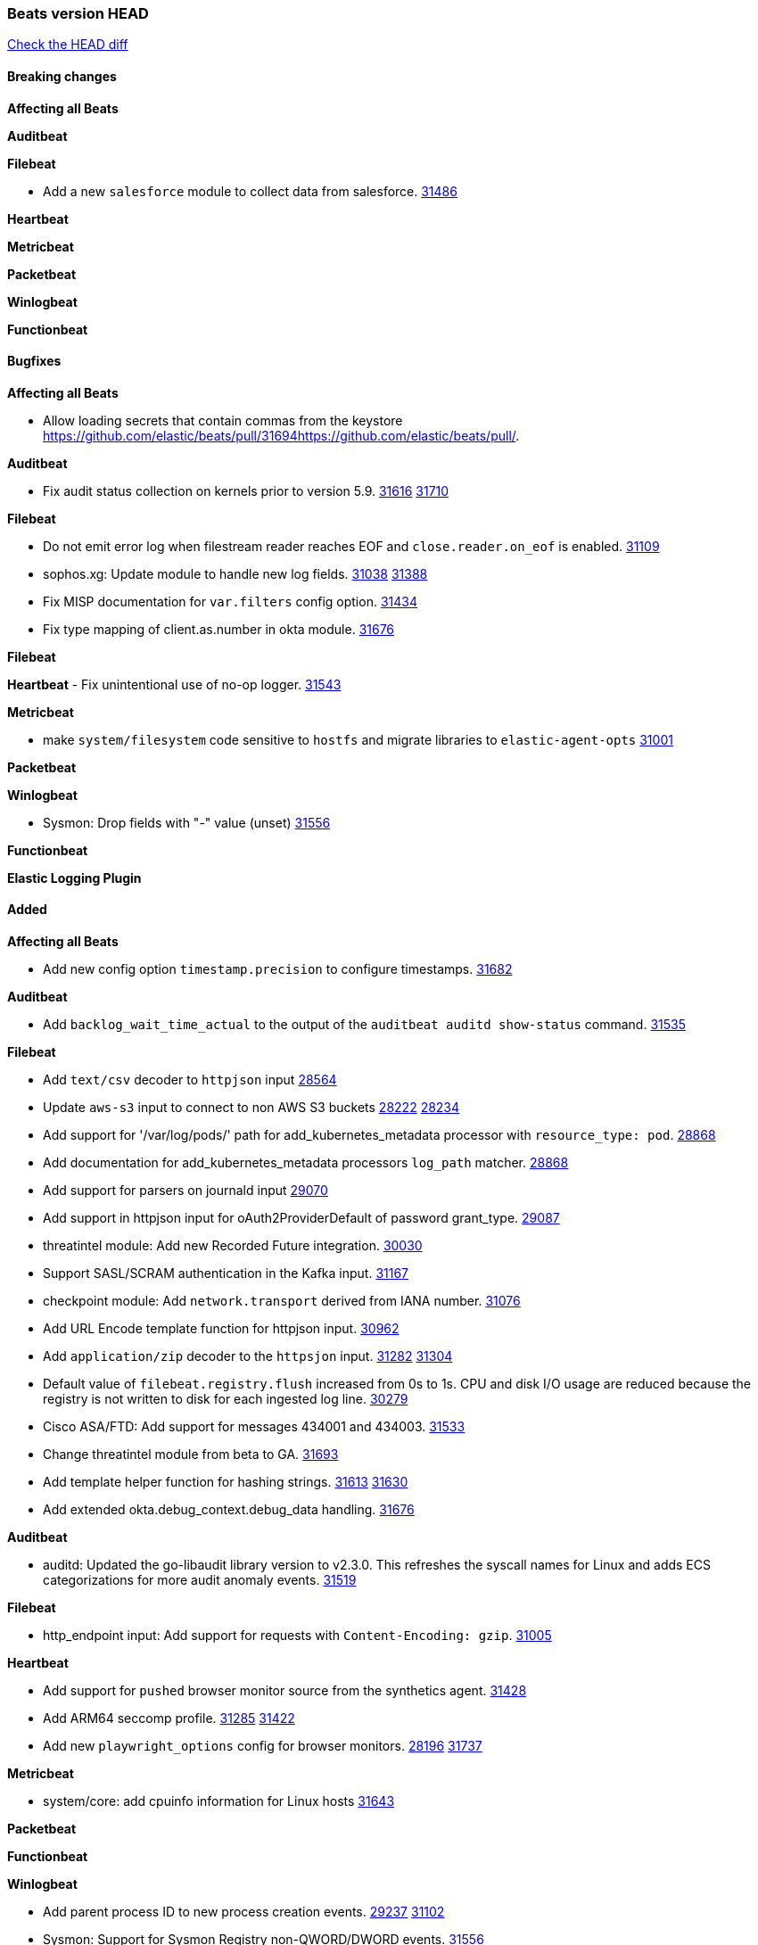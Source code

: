 // Use these for links to issue and pulls. Note issues and pulls redirect one to
// each other on Github, so don't worry too much on using the right prefix.
:issue: https://github.com/elastic/beats/issues/
:pull: https://github.com/elastic/beats/pull/

=== Beats version HEAD
https://github.com/elastic/beats/compare/v8.2.0\...main[Check the HEAD diff]

==== Breaking changes

*Affecting all Beats*


*Auditbeat*


*Filebeat*

- Add a new `salesforce` module to collect data from salesforce. {pull}31486[31486]

*Heartbeat*


*Metricbeat*


*Packetbeat*


*Winlogbeat*


*Functionbeat*


==== Bugfixes

*Affecting all Beats*

- Allow loading secrets that contain commas from the keystore {pull}31694{pull}.

*Auditbeat*

- Fix audit status collection on kernels prior to version 5.9. {issue}31616[31616] {pull}31710[31710]

*Filebeat*

- Do not emit error log when filestream reader reaches EOF and `close.reader.on_eof` is enabled. {pull}31109[31109]
- sophos.xg: Update module to handle new log fields. {issue}31038[31038] {pull}31388[31388]
- Fix MISP documentation for `var.filters` config option. {pull}31434[31434]
- Fix type mapping of client.as.number in okta module. {pull}31676[31676]

*Filebeat*


*Heartbeat*
- Fix unintentional use of no-op logger. {pull}31543[31543]


*Metricbeat*

- make `system/filesystem` code sensitive to `hostfs` and migrate libraries to `elastic-agent-opts` {pull}31001[31001]

*Packetbeat*


*Winlogbeat*

- Sysmon: Drop fields with "-" value (unset) {pull}31556[31556]

*Functionbeat*



*Elastic Logging Plugin*


==== Added

*Affecting all Beats*

- Add new config option `timestamp.precision` to configure timestamps. {pull}31682[31682]


*Auditbeat*

- Add `backlog_wait_time_actual` to the output of the `auditbeat auditd show-status` command. {pull}31535[31535]

*Filebeat*

- Add `text/csv` decoder to `httpjson` input {pull}28564[28564]
- Update `aws-s3` input to connect to non AWS S3 buckets {issue}28222[28222] {pull}28234[28234]
- Add support for '/var/log/pods/' path for add_kubernetes_metadata processor with `resource_type: pod`. {pull}28868[28868]
- Add documentation for add_kubernetes_metadata processors `log_path` matcher. {pull}28868[28868]
- Add support for parsers on journald input {pull}29070[29070]
- Add support in httpjson input for oAuth2ProviderDefault of password grant_type. {pull}29087[29087]
- threatintel module: Add new Recorded Future integration. {pull}30030[30030]
- Support SASL/SCRAM authentication in the Kafka input. {pull}31167[31167]
- checkpoint module: Add `network.transport` derived from IANA number. {pull}31076[31076]
- Add URL Encode template function for httpjson input. {pull}30962[30962]
- Add `application/zip` decoder to the `httpsjon` input. {issue}31282[31282] {pull}31304[31304]
- Default value of `filebeat.registry.flush` increased from 0s to 1s. CPU and disk I/O usage are reduced because the registry is not written to disk for each ingested log line. {issue}30279[30279]
- Cisco ASA/FTD: Add support for messages 434001 and 434003. {pull}31533[31533]
- Change threatintel module from beta to GA. {pull}31693[31693]
- Add template helper function for hashing strings. {issue}31613[31613] {pull}31630[31630]
- Add extended okta.debug_context.debug_data handling. {pull}31676[31676]

*Auditbeat*

- auditd: Updated the go-libaudit library version to v2.3.0. This refreshes the syscall names for Linux and adds ECS categorizations for more audit anomaly events. {pull}31519[31519]

*Filebeat*

- http_endpoint input: Add support for requests with `Content-Encoding: gzip`. {issue}31005[31005]

*Heartbeat*

- Add support for `pushed` browser monitor source from the synthetics agent. {pull}31428[31428]
- Add ARM64 seccomp profile. {issue}31285[31285] {pull}31422[31422]
- Add new `playwright_options` config for browser monitors. {issue}28197[28196] {pull}31737[31737]


*Metricbeat*

- system/core: add cpuinfo information for Linux hosts {pull}31643[31643]

*Packetbeat*


*Functionbeat*


*Winlogbeat*

- Add parent process ID to new process creation events. {issue}29237[29237] {pull}31102[31102]
- Sysmon: Support for Sysmon Registry non-QWORD/DWORD events. {pull}31556[31556]

*Elastic Log Driver*


==== Deprecated

*Affecting all Beats*


*Filebeat*


*Heartbeat*
- Bump node.js version for synthetics to 16.15.0. {pull}31675[31675]

*Metricbeat*


*Packetbeat*

*Winlogbeat*

*Functionbeat*

==== Known Issue













